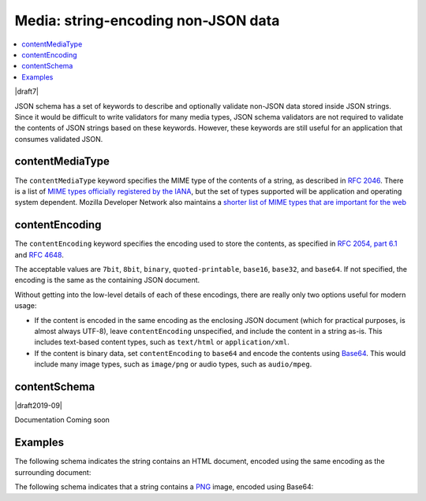 .. index::
   single: non-JSON data
   single: media

.. _media:

Media: string-encoding non-JSON data
------------------------------------

.. contents:: :local:

|draft7|

JSON schema has a set of keywords to describe and optionally validate
non-JSON data stored inside JSON strings. Since it would be difficult
to write validators for many media types, JSON schema validators are
not required to validate the contents of JSON strings based on these
keywords. However, these keywords are still useful for an application
that consumes validated JSON.

.. index::
   single: contentMediaType
   single: media; contentMediaType

contentMediaType
````````````````

The ``contentMediaType`` keyword specifies the MIME type of the contents of a
string, as described in `RFC 2046 <https://tools.ietf.org/html/rfc2046>`_.
There is a list of `MIME types officially registered by the IANA
<http://www.iana.org/assignments/media-types/media-types.xhtml>`_, but the set
of types supported will be application and operating system dependent. Mozilla
Developer Network also maintains a `shorter list of MIME types that are
important for the web
<https://developer.mozilla.org/en-US/docs/Web/HTTP/Basics_of_HTTP/MIME_types/Complete_list_of_MIME_types>`_

.. index::
   single: contentEncoding
   single: media; contentEncoding

contentEncoding
```````````````

The ``contentEncoding`` keyword specifies the encoding used to store the
contents, as specified in `RFC 2054, part 6.1
<https://tools.ietf.org/html/rfc2045>`_ and `RFC 4648
<https://datatracker.ietf.org/doc/html/rfc4648>`_.

The acceptable values are ``7bit``, ``8bit``, ``binary``,
``quoted-printable``, ``base16``, ``base32``, and ``base64``. If not
specified, the encoding is the same as the containing JSON document.

Without getting into the low-level details of each of these encodings, there are
really only two options useful for modern usage:

- If the content is encoded in the same encoding as the enclosing JSON document
  (which for practical purposes, is almost always UTF-8), leave
  ``contentEncoding`` unspecified, and include the content in a string as-is.
  This includes text-based content types, such as ``text/html`` or
  ``application/xml``.

- If the content is binary data, set ``contentEncoding`` to ``base64`` and
  encode the contents using `Base64 <https://tools.ietf.org/html/rfc4648>`_.
  This would include many image types, such as ``image/png`` or audio types,
  such as ``audio/mpeg``.

.. index::
   single: contentSchema
   single: media; contentSchema

contentSchema
`````````````

|draft2019-09|

Documentation Coming soon

Examples
````````

The following schema indicates the string contains an HTML document, encoded
using the same encoding as the surrounding document:

.. schema_example::

    {
      "type": "string",
      "contentMediaType": "text/html"
    }
    --
    "<!DOCTYPE html><html xmlns=\"http://www.w3.org/1999/xhtml\"><head></head></html>"

The following schema indicates that a string contains a `PNG
<https://libpng.org>`_ image, encoded using Base64:

.. schema_example::

    {
      "type": "string",
      "contentEncoding": "base64",
      "contentMediaType": "image/png"
    }
    --
    "iVBORw0KGgoAAAANSUhEUgAAABgAAAAYCAYAAADgdz34AAAABmJLR0QA/wD/AP+gvaeTAAAA..."


